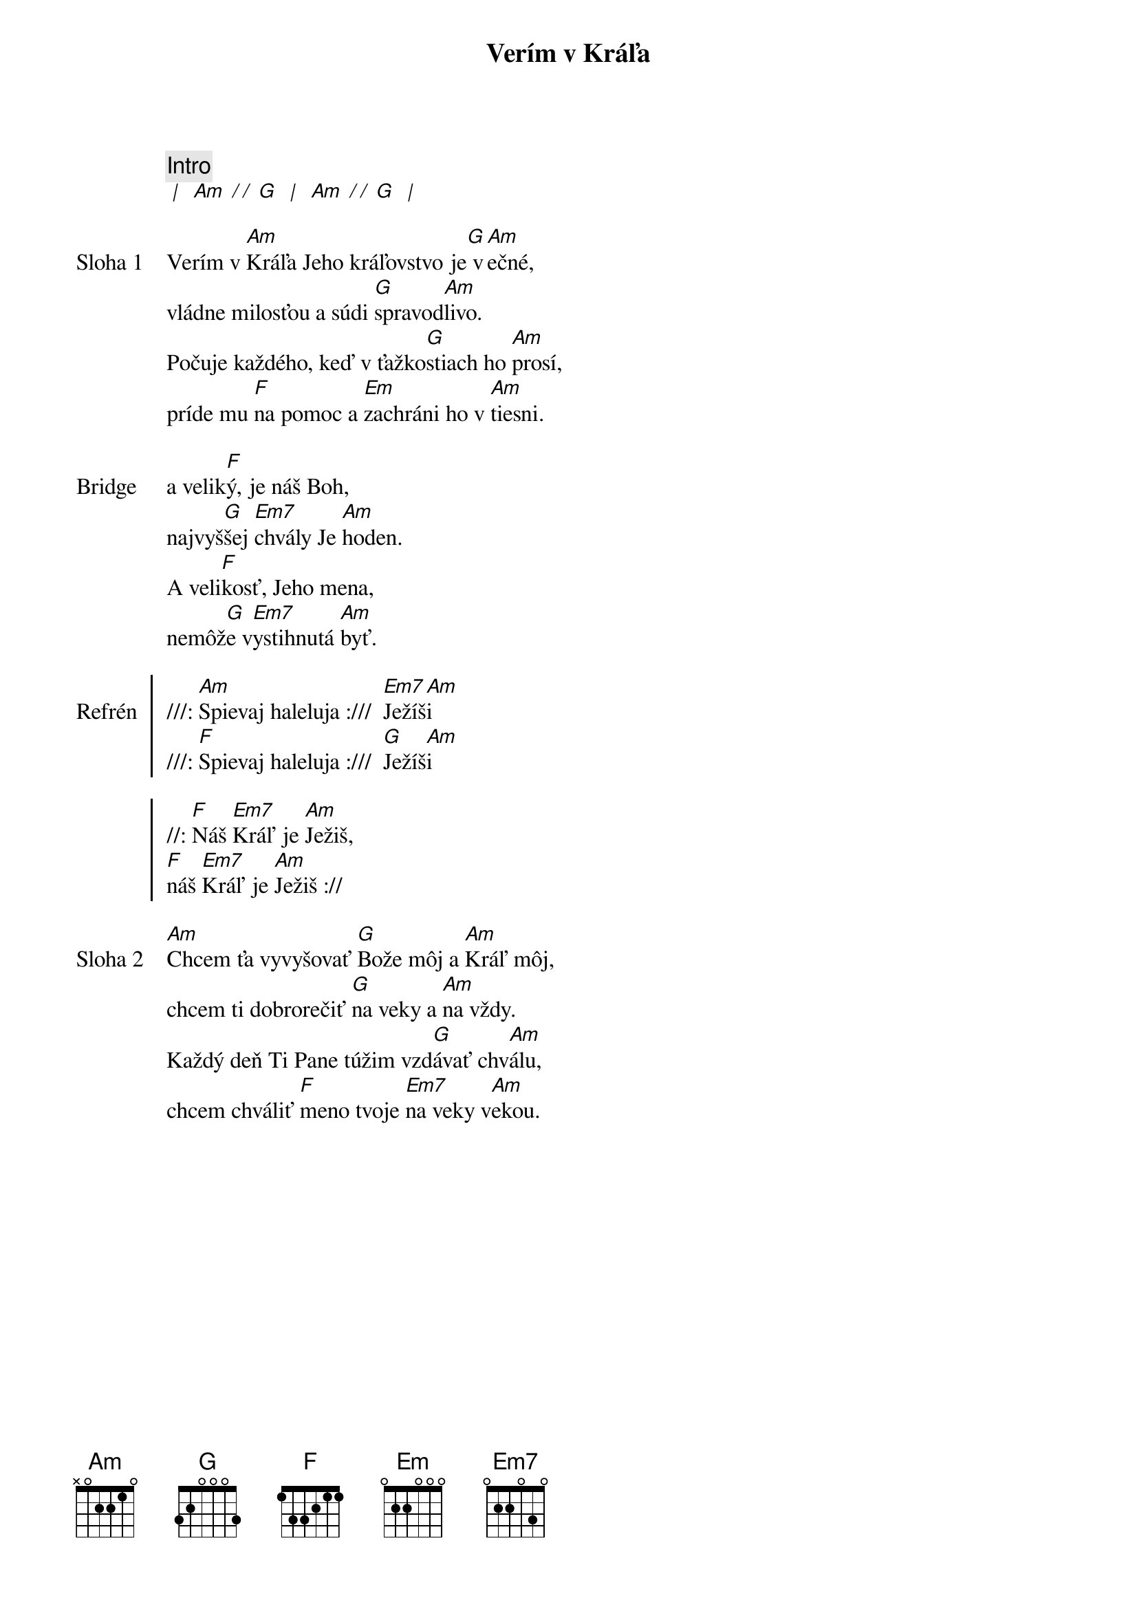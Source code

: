 {title: Verím v Kráľa}

{comment: Intro}
[* | ] [Am][* / / ][G] [* | ] [Am][* / / ][G] [* | ]

{start_of_verse: Sloha 1}
Verím v [Am]Kráľa Jeho kráľovstvo je[G] v[Am]ečné,
vládne milosťou a súdi [G]spravod[Am]livo.
Počuje každého, keď v ťažko[G]stiach ho [Am]prosí,
príde mu [F]na pomoc a [Em]zachráni ho v [Am]tiesni.
{end_of_verse}

{start_of_bridge: Bridge}
a velik[F]ý, je náš Boh,
najvyš[G]šej [Em7]chvály Je [Am]hoden.
A veli[F]kosť, Jeho mena,
nemôž[G]e v[Em7]ystihnutá [Am]byť.
{end_of_bridge}

{start_of_chorus: Refrén}
///: [Am]Spievaj haleluja :///  [Em7]Ježíš[Am]i
///: [F]Spievaj haleluja :///  [G]Ježíš[Am]i

//: [F]Náš [Em7]Kráľ je [Am]Ježiš,
[F]náš [Em7]Kráľ je [Am]Ježiš ://
{end_of_chorus}

{start_of_verse: Sloha 2}
[Am]Chcem ťa vyvyšovať [G]Bože môj a [Am]Kráľ môj,
chcem ti dobrorečiť [G]na veky a [Am]na vždy.
Každý deň Ti Pane túžim vzd[G]ávať chv[Am]álu,
chcem chváliť [F]meno tvoje [Em7]na veky v[Am]ekou.
{end_of_verse}